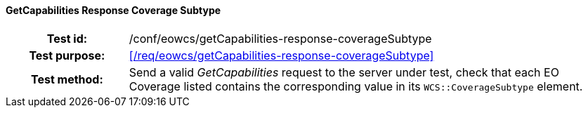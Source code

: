 ==== GetCapabilities Response Coverage Subtype
[cols=">20h,<80d",width="100%"]
|===
|Test id: |/conf/eowcs/getCapabilities-response-coverageSubtype
|Test purpose: |<</req/eowcs/getCapabilities-response-coverageSubtype>>
|Test method:
a|
Send a valid _GetCapabilities_ request to the server under test, check that each
EO Coverage listed contains the corresponding value in its
`WCS::CoverageSubtype` element.
|===
